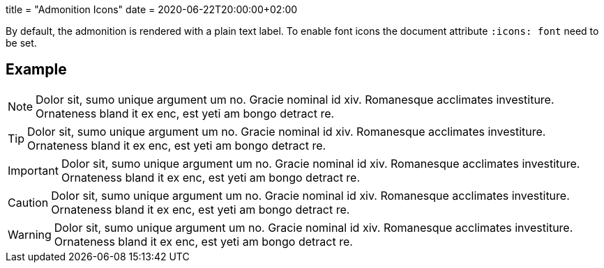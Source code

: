 +++
title = "Admonition Icons"
date = 2020-06-22T20:00:00+02:00
+++

:icons: font

By default, the admonition is rendered with a plain text label. To enable font icons the document attribute `:icons: font` need to be set.

== Example

[NOTE]
Dolor sit, sumo unique argument um no. Gracie nominal id xiv. Romanesque acclimates investiture.
Ornateness bland it ex enc, est yeti am bongo detract re.

[TIP]
Dolor sit, sumo unique argument um no. Gracie nominal id xiv. Romanesque acclimates investiture.
Ornateness bland it ex enc, est yeti am bongo detract re.

[IMPORTANT]
Dolor sit, sumo unique argument um no. Gracie nominal id xiv. Romanesque acclimates investiture.
Ornateness bland it ex enc, est yeti am bongo detract re.

[CAUTION]
Dolor sit, sumo unique argument um no. Gracie nominal id xiv. Romanesque acclimates investiture.
Ornateness bland it ex enc, est yeti am bongo detract re.

[WARNING]
Dolor sit, sumo unique argument um no. Gracie nominal id xiv. Romanesque acclimates investiture.
Ornateness bland it ex enc, est yeti am bongo detract re.
